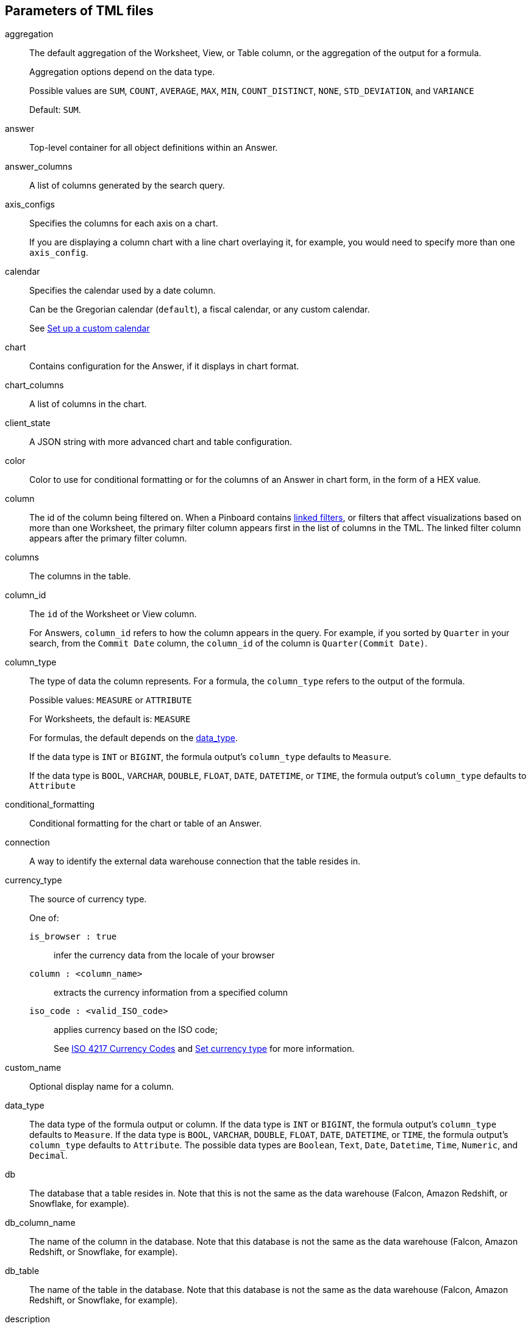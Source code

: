 == Parameters of TML files

[#aggregation]
aggregation::
  The default aggregation of the Worksheet, View, or Table column, or the aggregation of the output for a formula.
+
Aggregation options depend on the data type.
+
Possible values are `SUM`, `COUNT`, `AVERAGE`, `MAX`, `MIN`, `COUNT_DISTINCT`, `NONE`, `STD_DEVIATION`, and `VARIANCE`
+
Default: `SUM`.

[#answer]
answer::
  Top-level container for all object definitions within an Answer.

[#answer_columns]
answer_columns::
  A list of columns generated by the search query.

[#axis_configs]
axis_configs::
  Specifies the columns for each axis on a chart.
+
If you are displaying a column chart with a line chart overlaying it, for example, you would need to specify more than one `axis_config`.

[#calendar]
calendar::
  Specifies the calendar used by a date column.
+
Can be the Gregorian calendar (`default`), a fiscal calendar, or any custom calendar.
+
See xref:set-custom-calendar.adoc[Set up a custom calendar]

[#chart]
chart::
  Contains configuration for the Answer, if it displays in chart format.

[#chart_columns]
chart_columns::
  A list of columns in the chart.

[#client_state]
client_state::
  A JSON string with more advanced chart and table configuration.

[#color]
color::
  Color to use for conditional formatting or for the columns of an Answer in chart form, in the form of a HEX value.

[#column]
column::
  The id of the column being filtered on. When a Pinboard contains xref:linked-filters.adoc[linked filters], or filters that affect visualizations based on more than one Worksheet, the primary filter column appears first in the list of columns in the TML. The linked filter column appears after the primary filter column.

[#columns]
columns::
  The columns in the table.

[#column_id]
column_id::
  The `id` of the Worksheet or View column.
+
For Answers, `column_id` refers to how the column appears in the query.
For example, if you sorted by `Quarter` in your search, from the `Commit Date` column, the `column_id` of the column is `Quarter(Commit Date)`.

[#column_type]
column_type::
  The type of data the column represents.
For a formula, the `column_type` refers to the output of the formula.
+
Possible values: `MEASURE` or `ATTRIBUTE`
+
For Worksheets, the default is: `MEASURE`
+
For formulas, the default depends on the <<data_type,data_type>>.
+
If the data type is `INT` or `BIGINT`, the formula output's `column_type` defaults to `Measure`.
+
If the data type is `BOOL`, `VARCHAR`, `DOUBLE`, `FLOAT`, `DATE`, `DATETIME`, or `TIME`, the formula output's `column_type` defaults to `Attribute`

[#conditional_formatting]
conditional_formatting::
  Conditional formatting for the chart or table of an Answer.

[#connection]
connection::
  A way to identify the external data warehouse connection that the table resides in.

[#currency_type]
currency_type::
  The source of currency type.
+
One of:
+
  `is_browser : true`;; infer the currency data from the locale of your browser
  `column : <column_name>`;; extracts the currency information from a specified column
  `iso_code : <valid_ISO_code>`;; applies currency based on the ISO code;
+
See https://www.iso.org/iso-4217-currency-codes.html[ISO 4217 Currency Codes,window="_blank"] and xref:set-format-pattern-numbers.adoc#set-currency-type[Set currency type] for more information.

[#custom_name]
custom_name::
  Optional display name for a column.

[#data_type]
data_type::
  The data type of the formula output or column.
If the data type is `INT` or `BIGINT`, the formula output's `column_type` defaults to `Measure`.
If the data type is `BOOL`, `VARCHAR`, `DOUBLE`, `FLOAT`, `DATE`, `DATETIME`, or `TIME`, the formula output's `column_type` defaults to `Attribute`.
The possible data types are `Boolean`, `Text`, `Date`, `Datetime`, `Time`, `Numeric`, and `Decimal`.

[#db]
db::
  The database that a table resides in.
Note that this is not the same as the data warehouse (Falcon, Amazon Redshift, or Snowflake, for example).

[#db_column_name]
db_column_name::
  The name of the column in the database.
Note that this database is not the same as the data warehouse (Falcon, Amazon Redshift, or Snowflake, for example).

[#db_table]
db_table::
  The name of the table in the database.
Note that this database is not the same as the data warehouse (Falcon, Amazon Redshift, or Snowflake, for example).

[#description]
description::
  The text that describes an object: a `worksheet`, a `worksheet_column`, `answer`, `pinboard`, `view`, `view_column` and so on.

[#destination]
destination::
  Name of destination table or view of the join

[#display_mode]
display_mode::
  Determines whether the Answer displays as a chart or a table.
Specify either `CHART_MODE` or `TABLE_MODE`.

[#display_headline_column]
display_headline_column::
  If the visualization is a headline, this parameter specifies the column the headline comes from.

[#excluded_visualisations]
excluded_visualisations::
  A list of visualizations the Pinboard editor chose to exclude from the filter. Only appears when using xref:selective-filters.adoc[selective filters].

[#expr]
expr::
  The definition of the formula

[#filters]
filters::
  Contains specifications for Pinboard, View, and Worksheet filters.

[#format_pattern]
format_pattern::
  The format pattern string that controls the display of a number, date, or currency column.
+
See xref:set-format-pattern-numbers.adoc[Set number, date, and currency formats]

[#formulas]
formulas::
  The list of formulas in the Worksheet, View, or Answer.
+
Each formula is identified by `name`, the `expr` (expression), and an optional `id` attribute.

[#fqn]
fqn::
  The table's GUID.
You can find this string of letters and numbers at the end of the URL for that table.
+
For example, in `https://<company>.thoughtspot.com/#/data/tables/34226aaa-4bcf-4d6b-9045-24cb1e9437cb`, the GUID is `34226aaa-4bcf-4d6b-9045-24cb1e9437cb`.

[#geo_config]
geo_config::
  Specifies the geographic information of a column.
+
One of:
+
`latitude : true`;; for columns that specify the latitude
`longitude : true`;; for columns that specify the longitude
`country : true`;; for columns that specify the country
`region_name`;; for specifying a region in a country
+
Uses two paired parameters:

- `country: __<country_name>__`
- `region_name: __<region_name_in_UI>__`; can be State, Postal Code, District, and so on.

See xref:model-geo-data.adoc[Add a geographical data setting]

[#guid]
guid::
  The GUID for the Answer, Pinboard, SpotIQ result, Table, Worksheet, or View.
+
You can find this string of letters and numbers at the end of the URL for an object.

[#headline_aggregation]
headline_aggregation::
  Specifies the type of headline aggregation.
+
Can be `COUNT`, `COUNT_DISTINCT`, `SUM`, `MIN`, `MAX`, `AVERAGE`, or `TABLE_AGGR`.

[#id]
id::
  Specifies the id of an object, such as `table_paths`, `formula`.
+
For Answers, `id` refers to how the column appears in the query.
For example, if you sorted by `Quarter` in your search, from the `Commit Date` column, the `id` of the column is `Quarter(Commit Date)`.
+
Refer to xref:search-data-api.adoc#components[Components of a Search Query] to understand syntax.
+
For formulas within Answers, `id` refers to the display name of the formula.
+
If you do not give your formula a name, it appears as 'Untitled Formula'.

[#identity]
identity::
  Specifies the identity of a table, based on its `name`, `id`, and `fqn`.

[#index_priority]
index_priority::
  A value (1-10) that determines where to rank a column's name and values in the search suggestions
+
ThoughtSpot prioritizes columns with higher values.
+
See xref:change-index.adoc#change-a-columns-suggestion-priority[Change a column's suggestion priority].

[#index_type]
index_type::
  The indexing option of the Worksheet, View, or table column.
+
Possible values: `DONT_INDEX`, `DEFAULT` (see xref:change-index.adoc#understand-the-default-indexing-behavior[Understand the default indexing behavior]), `PREFIX_ONLY`, `PREFIX_AND_SUBSTRING`, and `PREFIX_AND_WORD_SUBSTRING`
+
Default: `DEFAULT`
+
See xref:change-index.adoc#index-type[Index Type Values]

[#is_additive]
is_additive::
  Controls extended aggregate options for attribute columns
+
For attribute columns that have a numeric data type (`FLOAT`, `DOUBLE`, or `INTEGER`) or a date data type (`DATE`, `DATETIME`, `TIMESTAMP`, or `TIME`)
+
Possible values: `true` or `false`.
+
Default: `true`.
+
See xref:change-aggreg-additive.adoc#making-an-attribute-column-additive[Making an ATTRIBUTE column ADDITIVE].

[#is_attribution_dimension]
is_attribution_dimension::
  Controls if the column is an attribution dimension.
+
Used in managing chasm traps.
+
Possible values: `true` by default, `false` to designate a column as not producing meaningful attributions across a chasm trap
+
Default: `true`
+
See xref:attributable-dimension.adoc[Change the attribution dimension]

[#is_bypass_rls]
is_bypass_rls::
  Specifies if the worksheet supports bypass of Row-level security (RLS)
+
Possible values: `true` or `false`
+
Default: `false`
+
See xref:row-level-security.adoc#privileges-that-allow-users-to-set-or-be-exempt-from-rls[Privileges that allow users to set, or be exempt from, RLS]

[#is_hidden]
is_hidden::
  The visibility of the column
+
Possible values: `true` to hide the column, `false` not to hide the column +
Default: `false`
+
See xref:change-visibility-synonym.adoc#hide-a-column[Hide a column]

[#is_one_to_one]
is_one_to_one::
  Specifies the cardinality of the join. This is an optional parameter.
+
Possible values: `true`, `false`
+
Default: `false`

[#is_primary_key]
is_primary_key::
  Determines if the table column is the primary key.
Can be `true` or `false`.

[#is_foreign_key]
is_foreign_key::
  Determines if the table column is the foreign key.
Can be `true` or `false`.

[#join]
join::
  Specific join, used in defining higher-level objects, such as table paths
+
Defined as `name` within `joins` definition

[#join_path]
join_path::
  Specification of a composite join as a list of distinct `join` attributes.
+
These `join` attributes list relevant joins, previously defined in the `joins`, by name.
+
Default: `{}`

[#join_progressive]
join_progressive::
  Specifies when to apply joins on a worksheet
+
Possible values: `true` when joins are applied only for tables whose columns are included in the search, and `false` for all possible joins
+
Default: `true`
+
See xref:progressive-joins.adoc[How the worksheet join rule works]

[#joins]
joins::
  List of joins between tables and views, used by the Worksheet or View.
+
Each join is identified by `name`, and the additional attributes of `source`, `destination`, `type`, and `is_one_to_one.`

[#joins_with]
joins_with::
  Contains a list of joins for which this table is the source.

[#layout]
layout::
  Specifies the Pinboard layout, in the order that a `visualization_id` is listed.

[#locked]
locked::
  The 'automatically select my chart' option in the UI.
If set to `true`, the chart type does not change, even when you add items to the query.

[#max]
max::
  Maximum value for conditional formatting.

[#min]
min::
  Minimum value for conditional formatting.

[#name]
name::
  The name of an object.
Applies to `worksheet`, `table`,`join`, `formula`, `answer`, `pinboard`, `view`, `table`, `connection` and so on.
+
For Answers, `name` refers to how the column appears in the query.
For example, if you sorted by `Quarter` in your search, from the `Commit Date` column, the `name` of the column is `Quarter(Commit Date)`.
Refer to xref:search-data-api.adoc#components[Components of a Search Query] to understand syntax.

[#on]
on::
  The keys that your tables are joined on.

[#oper]
oper::
  The operator of the Pinboard, View or Worksheet filter.
Accepted operators are `"in"`, `"not in"`, `"between"`, `=<`, `!=`, `+<=+`, `>=`, `>`, or `<`.

[#ordered_column_ids]
ordered_column_ids::
  A list of columns, in the order they appear in the table.

[#phrase]
phrase::
  Phrase associated with a View column.

[#pinboard]
pinboard::
  Top-level container for all object definitions within the Pinboard or SpotIQ result.

[#properties]
properties::
  The list of properties of a Worksheet, Table, or View column, a Worksheet or View itself, or the properties of the output for a formula within an Answer, Worksheet, or View.
+
For Worksheets, Views, and Tables, each column can have the following properties, depending on its definition: `column_type`, `aggregation`, `index_type`, `is_hidden`, `index_priority`, `synonyms`, `is_attribution_dimension`, `is_additive`, `calendar`, `format_pattern`, `currency_type`, `geo_config`, `spotiq_preference`, and `search_iq_preferred`.
+
Worksheets and Views themselves can have the following properties that affect query generation: `is_bypass_rls`, and `join_progressive`.
+
For Answers, each formula's output can have the following properties, depending on its definition: `column_type` and `aggregation`.

[#plotAsBand]
plotAsBand::
  Specifies whether to plot the chart conditional formatting like a band on the Visualization.
+
This is the 'fill chart' option in the UI.

[#range]
range::
  Range for the conditional formatting to apply to, with a specified `min` and `max`.

[#rule]
rule::
  A conditional formatting rule.

[#schema]
schema::
  The schema that the table is a part of.

[#search_query]
search_query::
  A string that represents the fully disambiguated search query. Used in Answers and Views.
Refer to xref:search-data-api.adoc#components[Components of a Search Query] to understand syntax.

[#show_headline]
show_headline::
  Determines whether to show the headline for this column.
`true` shows the headline.

[#size]
size::
  The size of a visualization in a Pinboard.
The options are `EXTRA_SMALL`, `SMALL`, `MEDIUM`, `LARGE`, `LARGE_SMALL`, `MEDIUM_SMALL`, and `EXTRA_LARGE`.

[#source]
source::
  Name of source table or view of the join

[#spotiq_preference]
spotiq_preference::
  Specifies whether to include a column in SpotIQ analysis.
Specify `EXCLUDE`, or this property defaults to include the column in SpotIQ Analysis.
+
Refer to xref:spotiq-data-model-preferences.adoc[Set columns to exlude from SpotIQ analyses].

[#synonyms]
synonyms::
  Alternate names for the column, used in search
+
See xref:change-visibility-synonym.adoc#create-synonyms-for-a-column[Create synonyms for a column]

[#table]
table::
  Top-level container for all object definitions within the Table.
+
Specific table, used in defining higher-level objects, such as table paths.
+
Defined as `name` within `tables` definition.
+
For Answers, this parameter contains configuration for the Answer, if it displays in table format.

[#table_columns]
table_columns::
  The columns in an Answer that is being displayed in table format.

[#table_paths]
table_paths::
  The list of table paths
+
Each table path is identified by the `id`, and additional attributes of `table` and `join_path`.

[#tables]
tables::
  List of tables used by the Worksheet or Answer.
+
Each table is identified by `name`.

[#type]
type::
  For Worksheets, Views, and in the `joins` section of an Answer TML file, this is the join type. This is an optional parameter.
+
Possible values: `LEFT_OUTER` for left outer join, `RIGHT_OUTER` for right outer join, `INNER` for inner join, `OUTER` for full outer join.
+
Default: `INNER`
+
For Tables, this is the Embrace connection type.
+
Possible values: `Snowflake` or `Amazon Redshift`.
+
For Answers, this is the chart type
+
Possible values: `COLUMN`, `BAR`, `LINE`, `PIE`, `SCATTER`, `BUBBLE`, `STACKED_COLUMN`, `AREA`, `PARETO`, `COLUMN`, `GEO_AREA`, `GEO_BUBBLE`, `GEO_HEATMAP`, `GEO_EARTH_BAR`, `GEO_EARTH_AREA`, `GEO_EARTH_GRAPH`, `GEO_EARTH_BUBBLE`, `GEO_EARTH_HEATMAP`, `WATERFALL`, `TREEMAP`, `HEATMAP`, `STACKED_AREA`, `LINE_COLUMN`, `FUNNEL`, `LINE_STACKED_COLUMN`, `PIVOT_TABLE`, `SANKEY`, `GRID_TABLE`, `SPIDER_WEB`, `WHISKER_SCATTER`, `STACKED_BAR`, or `CANDLESTICK`.

[#values]
values::
  The values being filtered (excluded or included) in a Pinboard, View, or Worksheet.

[#view]
view::
  Top-level container for all object definitions within the View.

[#view_columns]
view_columns::
  The list of columns in the View.
+
Each column is identified by `name`, `description`, `column_id`, `phrase` and `properties`.

[#visualizations]
visualizations::
  The visualizations in a Pinboard: tables, charts, and headlines.

[#visualization_id]
visualization_id::
  The id of a visualization.
+
Used to specify the Pinboard's <<layout,layout>>.

[#worksheet]
worksheet::
  Top-level container for all object definitions within the worksheet

[#worksheet_columns]
worksheet_columns::
  The list of columns in the worksheet
+
Each worksheet is identified by `name`, `description`, `column_id`, and `properties`.
